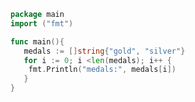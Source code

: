 #+BEGIN_SRC go
package main
import ("fmt")

func main(){
   medals := []string{"gold", "silver"}
   for i := 0; i <len(medals); i++ {
    fmt.Println("medals:", medals[i])
   }
}
#+END_SRC

#+RESULTS:
: medals: gold
: medals: silver
